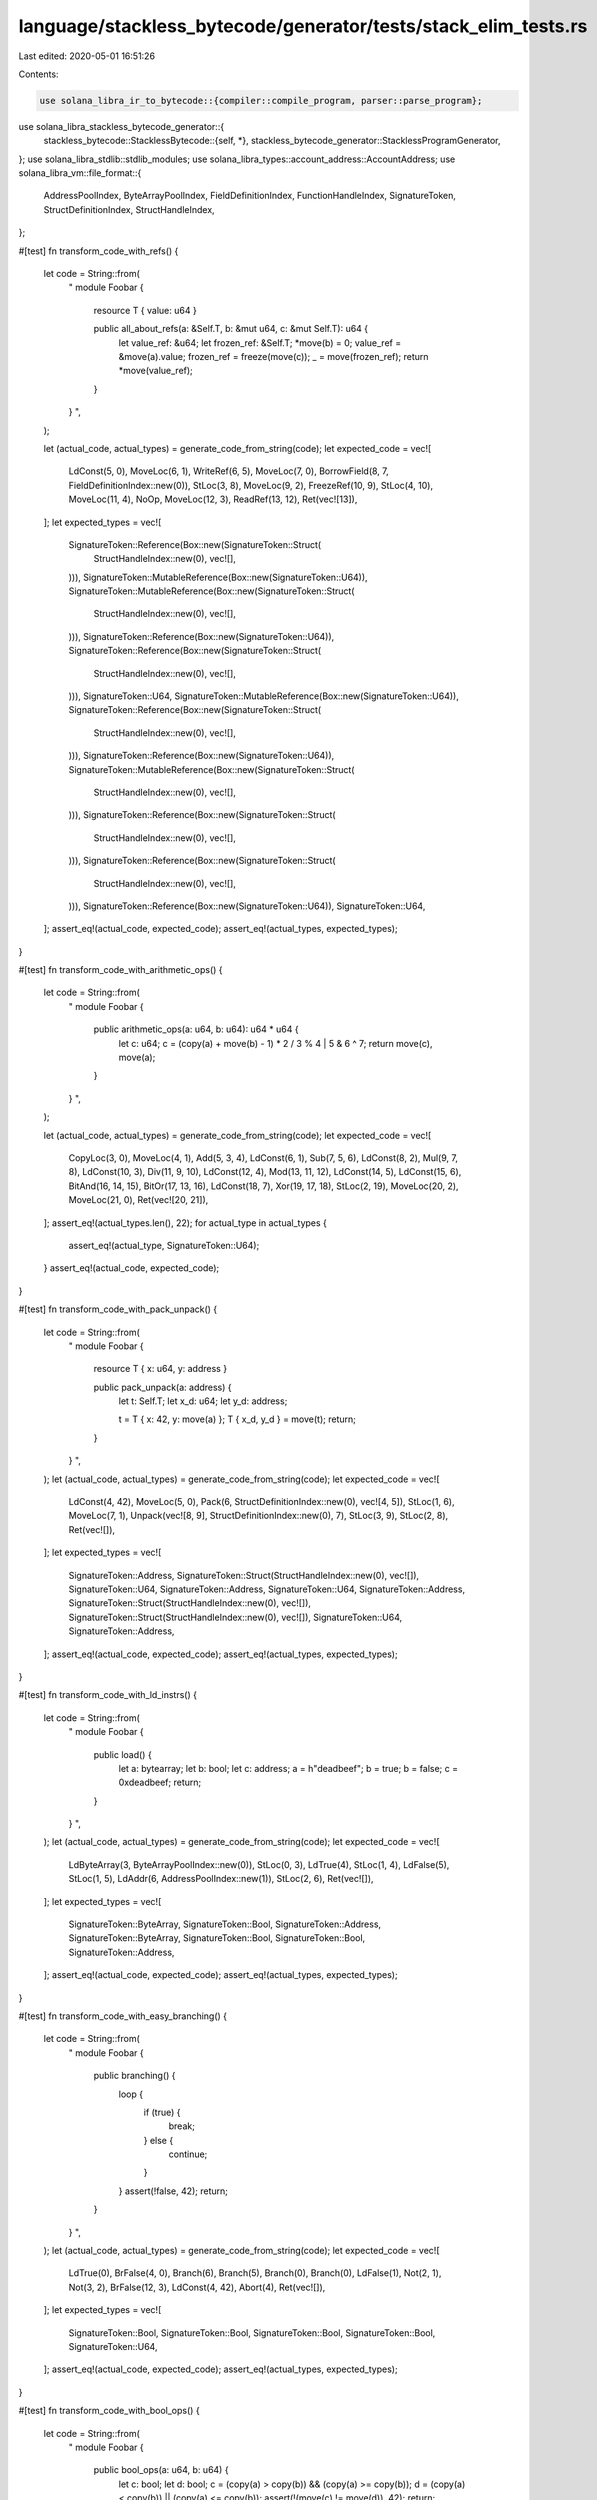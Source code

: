 language/stackless_bytecode/generator/tests/stack_elim_tests.rs
===============================================================

Last edited: 2020-05-01 16:51:26

Contents:

.. code-block:: rs

    use solana_libra_ir_to_bytecode::{compiler::compile_program, parser::parse_program};
use solana_libra_stackless_bytecode_generator::{
    stackless_bytecode::StacklessBytecode::{self, *},
    stackless_bytecode_generator::StacklessProgramGenerator,
};
use solana_libra_stdlib::stdlib_modules;
use solana_libra_types::account_address::AccountAddress;
use solana_libra_vm::file_format::{
    AddressPoolIndex, ByteArrayPoolIndex, FieldDefinitionIndex, FunctionHandleIndex,
    SignatureToken, StructDefinitionIndex, StructHandleIndex,
};

#[test]
fn transform_code_with_refs() {
    let code = String::from(
        "
        module Foobar {
            resource T { value: u64 }

            public all_about_refs(a: &Self.T, b: &mut u64, c: &mut Self.T): u64 {
                let value_ref: &u64;
                let frozen_ref: &Self.T;
                *move(b) = 0;
                value_ref = &move(a).value;
                frozen_ref = freeze(move(c));
                _ = move(frozen_ref);
                return *move(value_ref);
            }
        }
        ",
    );

    let (actual_code, actual_types) = generate_code_from_string(code);
    let expected_code = vec![
        LdConst(5, 0),
        MoveLoc(6, 1),
        WriteRef(6, 5),
        MoveLoc(7, 0),
        BorrowField(8, 7, FieldDefinitionIndex::new(0)),
        StLoc(3, 8),
        MoveLoc(9, 2),
        FreezeRef(10, 9),
        StLoc(4, 10),
        MoveLoc(11, 4),
        NoOp,
        MoveLoc(12, 3),
        ReadRef(13, 12),
        Ret(vec![13]),
    ];
    let expected_types = vec![
        SignatureToken::Reference(Box::new(SignatureToken::Struct(
            StructHandleIndex::new(0),
            vec![],
        ))),
        SignatureToken::MutableReference(Box::new(SignatureToken::U64)),
        SignatureToken::MutableReference(Box::new(SignatureToken::Struct(
            StructHandleIndex::new(0),
            vec![],
        ))),
        SignatureToken::Reference(Box::new(SignatureToken::U64)),
        SignatureToken::Reference(Box::new(SignatureToken::Struct(
            StructHandleIndex::new(0),
            vec![],
        ))),
        SignatureToken::U64,
        SignatureToken::MutableReference(Box::new(SignatureToken::U64)),
        SignatureToken::Reference(Box::new(SignatureToken::Struct(
            StructHandleIndex::new(0),
            vec![],
        ))),
        SignatureToken::Reference(Box::new(SignatureToken::U64)),
        SignatureToken::MutableReference(Box::new(SignatureToken::Struct(
            StructHandleIndex::new(0),
            vec![],
        ))),
        SignatureToken::Reference(Box::new(SignatureToken::Struct(
            StructHandleIndex::new(0),
            vec![],
        ))),
        SignatureToken::Reference(Box::new(SignatureToken::Struct(
            StructHandleIndex::new(0),
            vec![],
        ))),
        SignatureToken::Reference(Box::new(SignatureToken::U64)),
        SignatureToken::U64,
    ];
    assert_eq!(actual_code, expected_code);
    assert_eq!(actual_types, expected_types);
}

#[test]
fn transform_code_with_arithmetic_ops() {
    let code = String::from(
        "
        module Foobar {

            public arithmetic_ops(a: u64, b: u64): u64 * u64 {
                let c: u64;
                c = (copy(a) + move(b) - 1) * 2 / 3 % 4 | 5 & 6 ^ 7;
                return move(c), move(a);
            }
        }
        ",
    );

    let (actual_code, actual_types) = generate_code_from_string(code);
    let expected_code = vec![
        CopyLoc(3, 0),
        MoveLoc(4, 1),
        Add(5, 3, 4),
        LdConst(6, 1),
        Sub(7, 5, 6),
        LdConst(8, 2),
        Mul(9, 7, 8),
        LdConst(10, 3),
        Div(11, 9, 10),
        LdConst(12, 4),
        Mod(13, 11, 12),
        LdConst(14, 5),
        LdConst(15, 6),
        BitAnd(16, 14, 15),
        BitOr(17, 13, 16),
        LdConst(18, 7),
        Xor(19, 17, 18),
        StLoc(2, 19),
        MoveLoc(20, 2),
        MoveLoc(21, 0),
        Ret(vec![20, 21]),
    ];
    assert_eq!(actual_types.len(), 22);
    for actual_type in actual_types {
        assert_eq!(actual_type, SignatureToken::U64);
    }
    assert_eq!(actual_code, expected_code);
}

#[test]
fn transform_code_with_pack_unpack() {
    let code = String::from(
        "
        module Foobar {
            resource T { x: u64, y: address }

            public pack_unpack(a: address) {
                let t: Self.T;
                let x_d: u64;
                let y_d: address;

                t = T { x: 42, y: move(a) };
                T { x_d, y_d } = move(t);
                return;
            }
        }
        ",
    );
    let (actual_code, actual_types) = generate_code_from_string(code);
    let expected_code = vec![
        LdConst(4, 42),
        MoveLoc(5, 0),
        Pack(6, StructDefinitionIndex::new(0), vec![4, 5]),
        StLoc(1, 6),
        MoveLoc(7, 1),
        Unpack(vec![8, 9], StructDefinitionIndex::new(0), 7),
        StLoc(3, 9),
        StLoc(2, 8),
        Ret(vec![]),
    ];
    let expected_types = vec![
        SignatureToken::Address,
        SignatureToken::Struct(StructHandleIndex::new(0), vec![]),
        SignatureToken::U64,
        SignatureToken::Address,
        SignatureToken::U64,
        SignatureToken::Address,
        SignatureToken::Struct(StructHandleIndex::new(0), vec![]),
        SignatureToken::Struct(StructHandleIndex::new(0), vec![]),
        SignatureToken::U64,
        SignatureToken::Address,
    ];
    assert_eq!(actual_code, expected_code);
    assert_eq!(actual_types, expected_types);
}

#[test]
fn transform_code_with_ld_instrs() {
    let code = String::from(
        "
        module Foobar {

            public load() {
                let a: bytearray;
                let b: bool;
                let c: address;
                a = h\"deadbeef\";
                b = true;
                b = false;
                c = 0xdeadbeef;
                return;
            }
        }
        ",
    );
    let (actual_code, actual_types) = generate_code_from_string(code);
    let expected_code = vec![
        LdByteArray(3, ByteArrayPoolIndex::new(0)),
        StLoc(0, 3),
        LdTrue(4),
        StLoc(1, 4),
        LdFalse(5),
        StLoc(1, 5),
        LdAddr(6, AddressPoolIndex::new(1)),
        StLoc(2, 6),
        Ret(vec![]),
    ];
    let expected_types = vec![
        SignatureToken::ByteArray,
        SignatureToken::Bool,
        SignatureToken::Address,
        SignatureToken::ByteArray,
        SignatureToken::Bool,
        SignatureToken::Bool,
        SignatureToken::Address,
    ];
    assert_eq!(actual_code, expected_code);
    assert_eq!(actual_types, expected_types);
}

#[test]
fn transform_code_with_easy_branching() {
    let code = String::from(
        "
        module Foobar {

            public branching() {
                loop {
                    if (true) {
                        break;
                    } else {
                        continue;
                    }
                }
                assert(!false, 42);
                return;
            }
        }
        ",
    );
    let (actual_code, actual_types) = generate_code_from_string(code);
    let expected_code = vec![
        LdTrue(0),
        BrFalse(4, 0),
        Branch(6),
        Branch(5),
        Branch(0),
        Branch(0),
        LdFalse(1),
        Not(2, 1),
        Not(3, 2),
        BrFalse(12, 3),
        LdConst(4, 42),
        Abort(4),
        Ret(vec![]),
    ];
    let expected_types = vec![
        SignatureToken::Bool,
        SignatureToken::Bool,
        SignatureToken::Bool,
        SignatureToken::Bool,
        SignatureToken::U64,
    ];
    assert_eq!(actual_code, expected_code);
    assert_eq!(actual_types, expected_types);
}

#[test]
fn transform_code_with_bool_ops() {
    let code = String::from(
        "
        module Foobar {

            public bool_ops(a: u64, b: u64) {
                let c: bool;
                let d: bool;
                c = (copy(a) > copy(b)) && (copy(a) >= copy(b));
                d = (copy(a) < copy(b)) || (copy(a) <= copy(b));
                assert(!(move(c) != move(d)), 42);
                return;
            }
        }
        ",
    );
    let (actual_code, actual_types) = generate_code_from_string(code);
    let expected_code = vec![
        CopyLoc(4, 0),
        CopyLoc(5, 1),
        Gt(6, 4, 5),
        CopyLoc(7, 0),
        CopyLoc(8, 1),
        Ge(9, 7, 8),
        And(10, 6, 9),
        StLoc(2, 10),
        CopyLoc(11, 0),
        CopyLoc(12, 1),
        Lt(13, 11, 12),
        CopyLoc(14, 0),
        CopyLoc(15, 1),
        Le(16, 14, 15),
        Or(17, 13, 16),
        StLoc(3, 17),
        MoveLoc(18, 2),
        MoveLoc(19, 3),
        Neq(20, 18, 19),
        Not(21, 20),
        Not(22, 21),
        BrFalse(24, 22),
        LdConst(23, 42),
        Abort(23),
        Ret(vec![]),
    ];
    let expected_types = vec![
        SignatureToken::U64,
        SignatureToken::U64,
        SignatureToken::Bool,
        SignatureToken::Bool,
        SignatureToken::U64,
        SignatureToken::U64,
        SignatureToken::Bool,
        SignatureToken::U64,
        SignatureToken::U64,
        SignatureToken::Bool,
        SignatureToken::Bool,
        SignatureToken::U64,
        SignatureToken::U64,
        SignatureToken::Bool,
        SignatureToken::U64,
        SignatureToken::U64,
        SignatureToken::Bool,
        SignatureToken::Bool,
        SignatureToken::Bool,
        SignatureToken::Bool,
        SignatureToken::Bool,
        SignatureToken::Bool,
        SignatureToken::Bool,
        SignatureToken::U64,
    ];
    assert_eq!(actual_code, expected_code);
    assert_eq!(actual_types, expected_types);
}

#[test]
fn transform_code_with_txn_builtins() {
    let code = String::from(
        "
        module Foobar {

            public txn_builtins() {
                let addr: address;
                let seq_num: u64;
                let max_gas: u64;
                let gas_price: u64;
                let gas: u64;
                let pk: bytearray;
                gas = get_gas_remaining();
                seq_num = get_txn_sequence_number();
                max_gas = get_txn_max_gas_units();
                gas_price = get_txn_gas_unit_price();
                addr = get_txn_sender();
                pk = get_txn_public_key();
                create_account(move(addr));
                return;
            }
        }
        ",
    );
    let (actual_code, actual_types) = generate_code_from_string(code);
    let expected_code = vec![
        GetGasRemaining(6),
        StLoc(4, 6),
        GetTxnSequenceNumber(7),
        StLoc(1, 7),
        GetTxnMaxGasUnits(8),
        StLoc(2, 8),
        GetTxnGasUnitPrice(9),
        StLoc(3, 9),
        GetTxnSenderAddress(10),
        StLoc(0, 10),
        GetTxnPublicKey(11),
        StLoc(5, 11),
        MoveLoc(12, 0),
        CreateAccount(12),
        Ret(vec![]),
    ];
    let expected_types = vec![
        SignatureToken::Address,
        SignatureToken::U64,
        SignatureToken::U64,
        SignatureToken::U64,
        SignatureToken::U64,
        SignatureToken::ByteArray,
        SignatureToken::U64,
        SignatureToken::U64,
        SignatureToken::U64,
        SignatureToken::U64,
        SignatureToken::Address,
        SignatureToken::ByteArray,
        SignatureToken::Address,
    ];
    assert_eq!(actual_code, expected_code);
    assert_eq!(actual_types, expected_types);
}

#[test]
fn transform_code_with_function_call() {
    let code = String::from(
        "
        module Foobar {

            public foo(aa: address, bb: u64, cc: bytearray) {
                let a: address;
                let b: u64;
                let c: bytearray;
                a,b,c = Self.bar(move(cc),move(aa),move(bb));
                return;
            }

            public bar(c: bytearray, a: address, b:u64): address*u64*bytearray {
                return move(a), move(b), move(c);
            }
        }
        ",
    );
    let (actual_code, actual_types) = generate_code_from_string(code);
    let expected_code = vec![
        MoveLoc(6, 2),
        MoveLoc(7, 0),
        MoveLoc(8, 1),
        Call(vec![11, 10, 9], FunctionHandleIndex::new(1), vec![6, 7, 8]),
        StLoc(5, 11),
        StLoc(4, 10),
        StLoc(3, 9),
        Ret(vec![]),
    ];
    let expected_types = vec![
        SignatureToken::Address,
        SignatureToken::U64,
        SignatureToken::ByteArray,
        SignatureToken::Address,
        SignatureToken::U64,
        SignatureToken::ByteArray,
        SignatureToken::ByteArray,
        SignatureToken::Address,
        SignatureToken::U64,
        SignatureToken::Address,
        SignatureToken::U64,
        SignatureToken::ByteArray,
    ];
    assert_eq!(actual_code, expected_code);
    assert_eq!(actual_types, expected_types);
}

#[test]
fn transform_code_with_module_builtins() {
    let code = String::from(
        "
        module Foobar {
            resource T {
                x: u64,
            }

            public module_builtins(a: address):  &mut Self.T {
                let t: Self.T;
                let t_ref: &mut Self.T;
                let b: bool;

                b = exists<T>(copy(a));
                t_ref = borrow_global<T>(copy(a));
                t = move_from<T>(copy(a));
                move_to_sender<T>(move(t));
                return move(t_ref);
            }
        }
        ",
    );
    let (actual_code, actual_types) = generate_code_from_string(code);
    let expected_code = vec![
        CopyLoc(4, 0),
        Exists(5, 4, StructDefinitionIndex::new(0)),
        StLoc(3, 5),
        CopyLoc(6, 0),
        BorrowGlobal(7, 6, StructDefinitionIndex::new(0)),
        StLoc(2, 7),
        CopyLoc(8, 0),
        MoveFrom(9, 8, StructDefinitionIndex::new(0)),
        StLoc(1, 9),
        MoveLoc(10, 1),
        MoveToSender(10, StructDefinitionIndex::new(0)),
        MoveLoc(11, 2),
        Ret(vec![11]),
    ];
    let expected_types = vec![
        SignatureToken::Address,
        SignatureToken::Struct(StructHandleIndex::new(0), vec![]),
        SignatureToken::MutableReference(Box::new(SignatureToken::Struct(
            StructHandleIndex::new(0),
            vec![],
        ))),
        SignatureToken::Bool,
        SignatureToken::Address,
        SignatureToken::Bool,
        SignatureToken::Address,
        SignatureToken::MutableReference(Box::new(SignatureToken::Struct(
            StructHandleIndex::new(0),
            vec![],
        ))),
        SignatureToken::Address,
        SignatureToken::Struct(StructHandleIndex::new(0), vec![]),
        SignatureToken::Struct(StructHandleIndex::new(0), vec![]),
        SignatureToken::MutableReference(Box::new(SignatureToken::Struct(
            StructHandleIndex::new(0),
            vec![],
        ))),
    ];
    assert_eq!(actual_code, expected_code);
    assert_eq!(actual_types, expected_types);
}

#[test]
fn transform_program_with_script() {
    let code = String::from(
        "
        import 0x0.LibraAccount;
        main (payee: address, amount: u64) {
            LibraAccount.pay_from_sender(move(payee), move(amount));
            return;
        }
        ",
    );
    let (actual_code, actual_types) = generate_code_from_string(code);
    let expected_code = vec![
        MoveLoc(2, 0),
        MoveLoc(3, 1),
        Call(vec![], FunctionHandleIndex::new(1), vec![2, 3]),
        Ret(vec![]),
    ];
    let expected_types = vec![
        SignatureToken::Address,
        SignatureToken::U64,
        SignatureToken::Address,
        SignatureToken::U64,
    ];
    assert_eq!(actual_code, expected_code);
    assert_eq!(actual_types, expected_types);
}

fn generate_code_from_string(code: String) -> (Vec<StacklessBytecode>, Vec<SignatureToken>) {
    let address = AccountAddress::default();
    let program = parse_program(&code).unwrap();
    let deps = stdlib_modules();
    let compiled_program = compile_program(address, program, deps).unwrap();
    println!("{:?}", compiled_program);
    let res = StacklessProgramGenerator::new(compiled_program).generate_program();
    let code = res.module_functions[0][0].code.clone();
    let types = res.module_functions[0][0].local_types.clone();
    (code, types)
}


